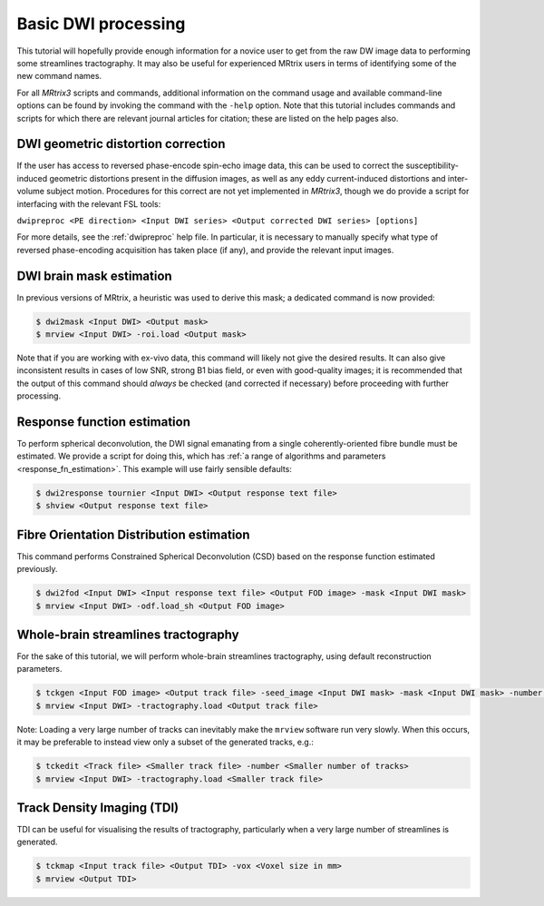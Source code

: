Basic DWI processing
====================

This tutorial will hopefully provide enough information for a novice
user to get from the raw DW image data to performing some streamlines
tractography. It may also be useful for experienced MRtrix users in
terms of identifying some of the new command names.

For all *MRtrix3* scripts and commands, additional information on the
command usage and available command-line options can be found by
invoking the command with the ``-help`` option. Note that this tutorial
includes commands and scripts for which there are relevant journal
articles for citation; these are listed on the help pages also.

DWI geometric distortion correction
~~~~~~~~~~~~~~~~~~~~~~~~~~~~~~~~~~~

If the user has access to reversed phase-encode spin-echo image data,
this can be used to correct the susceptibility-induced geometric
distortions present in the diffusion images, as well as any eddy
current-induced distortions and inter-volume subject motion. Procedures
for this correct are not yet implemented in *MRtrix3*, though we do provide
a script for interfacing with the relevant FSL tools:

``dwipreproc <PE direction> <Input DWI series> <Output corrected DWI series> [options]``

For more details, see the :ref:`dwipreproc` help file. In
particular, it is necessary to manually specify what type of reversed
phase-encoding acquisition has taken place (if any), and provide the
relevant input images.

DWI brain mask estimation
~~~~~~~~~~~~~~~~~~~~~~~~~

In previous versions of MRtrix, a heuristic was used to derive this mask;
a dedicated command is now provided:

.. code::

    $ dwi2mask <Input DWI> <Output mask>
    $ mrview <Input DWI> -roi.load <Output mask>

Note that if you are working with ex-vivo data, this command will likely
not give the desired results. It can also give inconsistent results in
cases of low SNR, strong B1 bias field, or even with good-quality images;
it is recommended that the output of this command should *always* be
checked (and corrected if necessary) before proceeding with further
processing.

Response function estimation
~~~~~~~~~~~~~~~~~~~~~~~~~~~~

To perform spherical deconvolution, the DWI signal emanating from a
single coherently-oriented fibre bundle must be estimated. We provide a
script for doing this, which has :ref:`a range of algorithms and
parameters <response_fn_estimation>`. This example will use
fairly sensible defaults:

.. code::

    $ dwi2response tournier <Input DWI> <Output response text file>
    $ shview <Output response text file>

Fibre Orientation Distribution estimation
~~~~~~~~~~~~~~~~~~~~~~~~~~~~~~~~~~~~~~~~~

This command performs Constrained Spherical Deconvolution (CSD) based on
the response function estimated previously.

.. code::

    $ dwi2fod <Input DWI> <Input response text file> <Output FOD image> -mask <Input DWI mask>
    $ mrview <Input DWI> -odf.load_sh <Output FOD image>

Whole-brain streamlines tractography
~~~~~~~~~~~~~~~~~~~~~~~~~~~~~~~~~~~~

For the sake of this tutorial, we will perform whole-brain streamlines
tractography, using default reconstruction parameters.

.. code::

    $ tckgen <Input FOD image> <Output track file> -seed_image <Input DWI mask> -mask <Input DWI mask> -number <Number of tracks>
    $ mrview <Input DWI> -tractography.load <Output track file>

Note: Loading a very large number of tracks can inevitably make the ``mrview`` software run very slowly. When this occurs, it may be preferable to instead view only a subset of the generated tracks, e.g.:

.. code::

    $ tckedit <Track file> <Smaller track file> -number <Smaller number of tracks>
    $ mrview <Input DWI> -tractography.load <Smaller track file>

Track Density Imaging (TDI)
~~~~~~~~~~~~~~~~~~~~~~~~~~~

TDI can be useful for visualising the results of tractography,
particularly when a very large number of streamlines is generated.

.. code::

    $ tckmap <Input track file> <Output TDI> -vox <Voxel size in mm>
    $ mrview <Output TDI>
